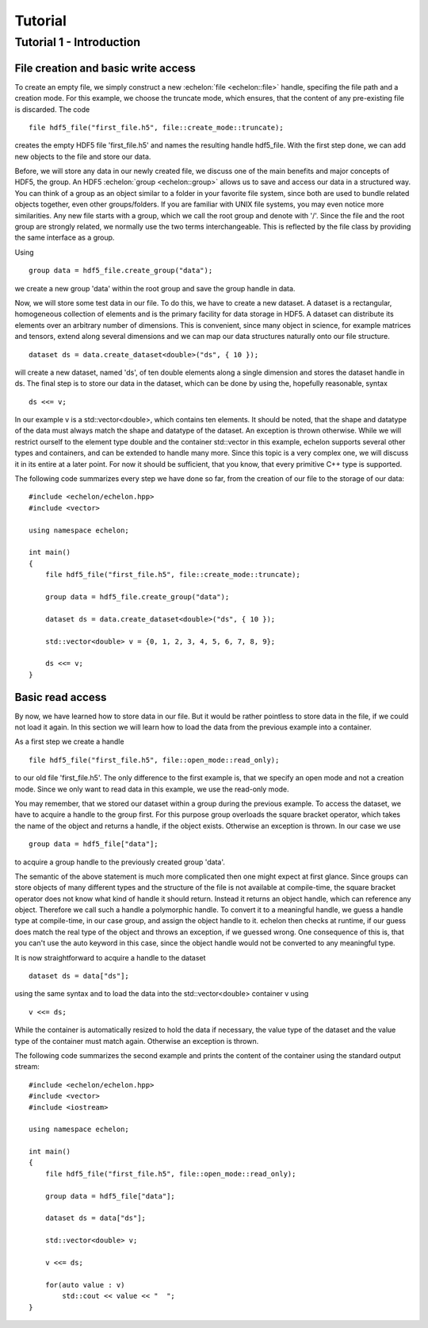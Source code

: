 .. highlight:: c++

########
Tutorial
########

*************************
Tutorial 1 - Introduction
*************************

File creation and basic write access
====================================

To create an empty file, we simply construct a new :echelon:`file <echelon::file>` handle, specifing the file path and a creation mode.
For this example, we choose the truncate mode, which ensures, that the content of any pre-existing file is discarded.
The code ::

    file hdf5_file("first_file.h5", file::create_mode::truncate);

creates the empty HDF5 file 'first_file.h5' and names the resulting handle hdf5_file.
With the first step done, we can add new objects to the file and store our data.

Before, we will store any data in our newly created file, we discuss one of the main benefits and major concepts of HDF5, the group.
An HDF5 :echelon:`group <echelon::group>`
allows us to save and access our data in a structured way. You can think of a group as an object similar to a folder
in your favorite file system, since both are used to bundle related objects together, even other groups/folders.
If you are familiar with UNIX file systems, you may even notice more similarities. Any new file starts with a group, which
we call the root group and denote with '/'. Since the file and the root group are strongly related, we normally
use the two terms interchangeable. This is reflected by the file class by providing the same interface as a group.

Using ::

    group data = hdf5_file.create_group("data");

we create a new group 'data' within the root group and save the group handle in data.

Now, we will store some test data in our file. To do this, we have to create a new dataset.
A dataset is a rectangular, homogeneous collection of elements and is the primary facility for
data storage in HDF5. A dataset can distribute its elements over an arbitrary number of dimensions.
This is convenient, since many object in science, for example matrices and tensors, extend along several
dimensions and we can map our data structures naturally onto our file structure. ::

    dataset ds = data.create_dataset<double>("ds", { 10 });

will create a new dataset, named 'ds', of ten double elements along a single dimension and stores the
dataset handle in ds.
The final step is to store our data in the dataset, which can be done by using the, hopefully reasonable, syntax ::

    ds <<= v;

In our example v is a std::vector<double>, which contains ten elements. It should be noted, that
the shape and datatype of the data must always match the shape and datatype of the dataset. An exception is thrown otherwise.
While we will restrict ourself to the element type double and the container std::vector in this example, echelon supports
several other types and containers, and can be extended to handle many more. Since this topic is a very complex one,
we will discuss it in its entire at a later point. For now it should be sufficient, that you know, that every primitive
C++ type is supported.

The following code summarizes every step we have done so far, from the creation of our file to the storage of
our data: ::

    #include <echelon/echelon.hpp>
    #include <vector>

    using namespace echelon;

    int main()
    {
        file hdf5_file("first_file.h5", file::create_mode::truncate);
            
        group data = hdf5_file.create_group("data");

        dataset ds = data.create_dataset<double>("ds", { 10 });

        std::vector<double> v = {0, 1, 2, 3, 4, 5, 6, 7, 8, 9};

        ds <<= v;
    }

Basic read access
=================

By now, we have learned how to store data in our file.
But it would be rather pointless to store data in the file, if we could not load it again.
In this section we will learn how to load the data from the previous example into a container.

As a first step we create a handle ::

    file hdf5_file("first_file.h5", file::open_mode::read_only);

to our old file 'first_file.h5'. The only difference to the first example is, that
we specify an open mode and not a creation mode. Since we only want to read data
in this example, we use the read-only mode.

You may remember, that we stored our dataset within a group during the previous example.
To access the dataset, we have to acquire a handle to the group first.
For this purpose group overloads the square bracket operator,
which takes the name of the object and returns a handle, if the object exists. Otherwise
an exception is thrown.
In our case we use ::

    group data = hdf5_file["data"];

to acquire a group handle to the previously created group 'data'.

The semantic of the above statement is much more complicated then one might expect at first glance.
Since groups can store objects of many different types and the structure of the file is not available at compile-time,
the square bracket operator does not know what kind of handle it should return. Instead it returns an object
handle, which can reference any object. Therefore we call such a handle a polymorphic handle.
To convert it to a meaningful handle, we guess a handle type at compile-time, in our case group,
and assign the object handle to it. echelon then checks at runtime, if our guess does match the real type of the object and throws an exception, if
we guessed wrong. One consequence of this is, that you can't use the auto keyword in this case, since the object handle would not
be converted to any meaningful type.

It is now straightforward to acquire a handle to the dataset ::

    dataset ds = data["ds"];

using the same syntax and to load the data into the std::vector<double> container v using ::

    v <<= ds;

While the container is automatically resized to hold the data if necessary, the value type of the dataset and
the value type of the container must match again. Otherwise an exception is thrown.

The following code summarizes the second example and prints the content of the container
using the standard output stream: ::

    #include <echelon/echelon.hpp>
    #include <vector>
    #include <iostream>

    using namespace echelon;

    int main()
    {
        file hdf5_file("first_file.h5", file::open_mode::read_only);
            
        group data = hdf5_file["data"];

        dataset ds = data["ds"];

        std::vector<double> v;

        v <<= ds;

        for(auto value : v)
            std::cout << value << "  ";
    }